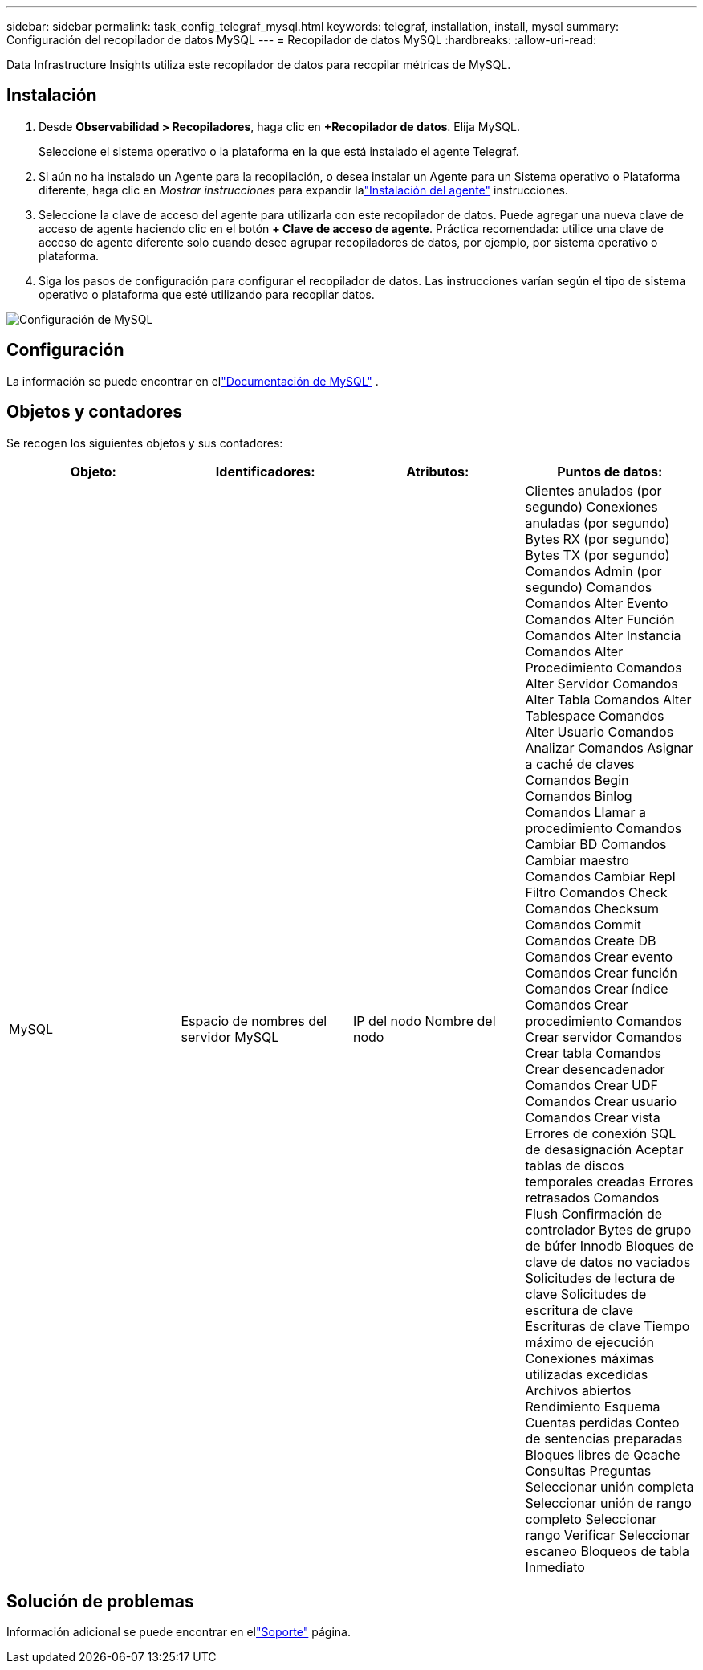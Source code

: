 ---
sidebar: sidebar 
permalink: task_config_telegraf_mysql.html 
keywords: telegraf, installation, install, mysql 
summary: Configuración del recopilador de datos MySQL 
---
= Recopilador de datos MySQL
:hardbreaks:
:allow-uri-read: 


[role="lead"]
Data Infrastructure Insights utiliza este recopilador de datos para recopilar métricas de MySQL.



== Instalación

. Desde *Observabilidad > Recopiladores*, haga clic en *+Recopilador de datos*.  Elija MySQL.
+
Seleccione el sistema operativo o la plataforma en la que está instalado el agente Telegraf.

. Si aún no ha instalado un Agente para la recopilación, o desea instalar un Agente para un Sistema operativo o Plataforma diferente, haga clic en _Mostrar instrucciones_ para expandir lalink:task_config_telegraf_agent.html["Instalación del agente"] instrucciones.
. Seleccione la clave de acceso del agente para utilizarla con este recopilador de datos.  Puede agregar una nueva clave de acceso de agente haciendo clic en el botón *+ Clave de acceso de agente*.  Práctica recomendada: utilice una clave de acceso de agente diferente solo cuando desee agrupar recopiladores de datos, por ejemplo, por sistema operativo o plataforma.
. Siga los pasos de configuración para configurar el recopilador de datos.  Las instrucciones varían según el tipo de sistema operativo o plataforma que esté utilizando para recopilar datos.


image:MySQLDCConfigWindows.png["Configuración de MySQL"]



== Configuración

La información se puede encontrar en ellink:https://dev.mysql.com/doc/["Documentación de MySQL"] .



== Objetos y contadores

Se recogen los siguientes objetos y sus contadores:

[cols="<.<,<.<,<.<,<.<"]
|===
| Objeto: | Identificadores: | Atributos: | Puntos de datos: 


| MySQL | Espacio de nombres del servidor MySQL | IP del nodo Nombre del nodo | Clientes anulados (por segundo) Conexiones anuladas (por segundo) Bytes RX (por segundo) Bytes TX (por segundo) Comandos Admin (por segundo) Comandos Comandos Alter Evento Comandos Alter Función Comandos Alter Instancia Comandos Alter Procedimiento Comandos Alter Servidor Comandos Alter Tabla Comandos Alter Tablespace Comandos Alter Usuario Comandos Analizar Comandos Asignar a caché de claves Comandos Begin Comandos Binlog Comandos Llamar a procedimiento Comandos Cambiar BD Comandos Cambiar maestro Comandos Cambiar Repl Filtro Comandos Check Comandos Checksum Comandos Commit Comandos Create DB Comandos Crear evento Comandos Crear función Comandos Crear índice Comandos Crear procedimiento Comandos Crear servidor Comandos Crear tabla Comandos Crear desencadenador Comandos Crear UDF Comandos Crear usuario Comandos Crear vista Errores de conexión SQL de desasignación Aceptar tablas de discos temporales creadas Errores retrasados Comandos Flush Confirmación de controlador Bytes de grupo de búfer Innodb Bloques de clave de datos no vaciados Solicitudes de lectura de clave Solicitudes de escritura de clave Escrituras de clave Tiempo máximo de ejecución Conexiones máximas utilizadas excedidas Archivos abiertos Rendimiento Esquema Cuentas perdidas Conteo de sentencias preparadas Bloques libres de Qcache Consultas Preguntas Seleccionar unión completa Seleccionar unión de rango completo Seleccionar rango Verificar Seleccionar escaneo Bloqueos de tabla Inmediato 
|===


== Solución de problemas

Información adicional se puede encontrar en ellink:concept_requesting_support.html["Soporte"] página.
